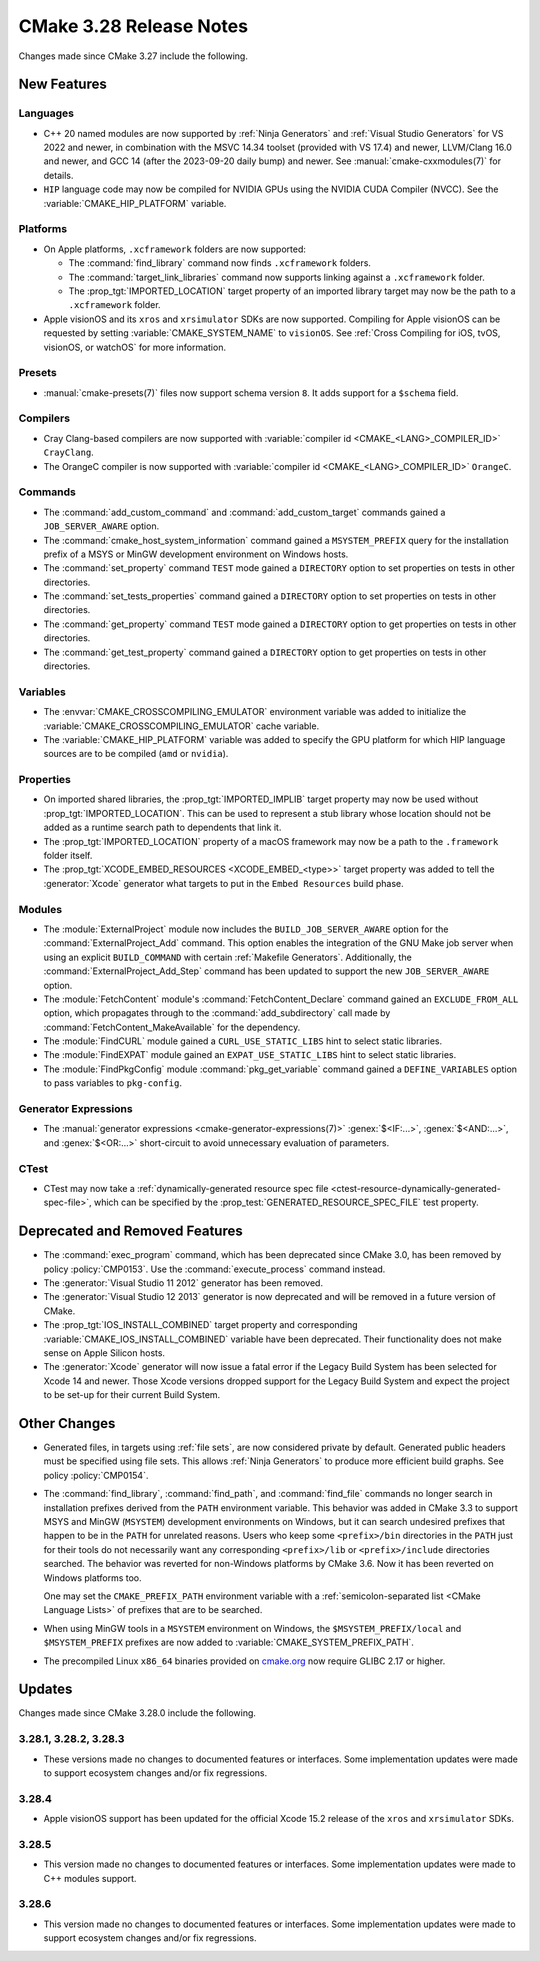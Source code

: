 CMake 3.28 Release Notes
************************

.. only:: html

  .. contents::

Changes made since CMake 3.27 include the following.

New Features
============

Languages
---------

* C++ 20 named modules are now supported by :ref:`Ninja Generators`
  and :ref:`Visual Studio Generators` for VS 2022 and newer, in combination
  with the MSVC 14.34 toolset (provided with VS 17.4) and newer, LLVM/Clang
  16.0 and newer, and GCC 14 (after the 2023-09-20 daily bump) and newer.
  See :manual:`cmake-cxxmodules(7)` for details.

* ``HIP`` language code may now be compiled for NVIDIA GPUs
  using the NVIDIA CUDA Compiler (NVCC).
  See the :variable:`CMAKE_HIP_PLATFORM` variable.

Platforms
---------

* On Apple platforms, ``.xcframework`` folders are now supported:

  * The :command:`find_library` command now finds ``.xcframework`` folders.

  * The :command:`target_link_libraries` command now supports
    linking against a ``.xcframework`` folder.

  * The :prop_tgt:`IMPORTED_LOCATION` target property of an imported
    library target may now be the path to a ``.xcframework`` folder.

* Apple visionOS and its ``xros`` and ``xrsimulator`` SDKs are now supported.
  Compiling for Apple visionOS can be requested by setting
  :variable:`CMAKE_SYSTEM_NAME` to ``visionOS``.
  See :ref:`Cross Compiling for iOS, tvOS, visionOS, or watchOS`
  for more information.

Presets
-------

* :manual:`cmake-presets(7)` files now support schema version ``8``.
  It adds support for a ``$schema`` field.

Compilers
---------

* Cray Clang-based compilers are now supported with
  :variable:`compiler id <CMAKE_<LANG>_COMPILER_ID>` ``CrayClang``.

* The OrangeC compiler is now supported with
  :variable:`compiler id <CMAKE_<LANG>_COMPILER_ID>` ``OrangeC``.

Commands
--------

* The :command:`add_custom_command` and :command:`add_custom_target`
  commands gained a ``JOB_SERVER_AWARE`` option.

* The :command:`cmake_host_system_information` command gained a
  ``MSYSTEM_PREFIX`` query for the installation prefix of a MSYS
  or MinGW development environment on Windows hosts.

* The :command:`set_property` command ``TEST`` mode gained a ``DIRECTORY``
  option to set properties on tests in other directories.

* The :command:`set_tests_properties` command gained a ``DIRECTORY``
  option to set properties on tests in other directories.

* The :command:`get_property` command ``TEST`` mode gained a ``DIRECTORY``
  option to get properties on tests in other directories.

* The :command:`get_test_property` command gained a ``DIRECTORY``
  option to get properties on tests in other directories.

Variables
---------

* The :envvar:`CMAKE_CROSSCOMPILING_EMULATOR` environment variable
  was added to initialize the :variable:`CMAKE_CROSSCOMPILING_EMULATOR`
  cache variable.

* The :variable:`CMAKE_HIP_PLATFORM` variable was added to specify
  the GPU platform for which HIP language sources are to be compiled
  (``amd`` or ``nvidia``).

Properties
----------

* On imported shared libraries, the :prop_tgt:`IMPORTED_IMPLIB` target
  property may now be used without :prop_tgt:`IMPORTED_LOCATION`.
  This can be used to represent a stub library whose location should not
  be added as a runtime search path to dependents that link it.

* The :prop_tgt:`IMPORTED_LOCATION` property of a macOS framework
  may now be a path to the ``.framework`` folder itself.

* The :prop_tgt:`XCODE_EMBED_RESOURCES <XCODE_EMBED_<type>>` target property
  was added to tell the :generator:`Xcode` generator what targets to put in
  the ``Embed Resources`` build phase.

Modules
-------

* The :module:`ExternalProject` module now includes the
  ``BUILD_JOB_SERVER_AWARE`` option for the
  :command:`ExternalProject_Add` command. This option enables
  the integration of the GNU Make job server when using an
  explicit ``BUILD_COMMAND`` with certain :ref:`Makefile Generators`.
  Additionally, the :command:`ExternalProject_Add_Step` command
  has been updated to support the new ``JOB_SERVER_AWARE`` option.

* The :module:`FetchContent` module's :command:`FetchContent_Declare` command
  gained an ``EXCLUDE_FROM_ALL`` option, which propagates through to the
  :command:`add_subdirectory` call made by
  :command:`FetchContent_MakeAvailable` for the dependency.

* The :module:`FindCURL` module gained a ``CURL_USE_STATIC_LIBS`` hint
  to select static libraries.

* The :module:`FindEXPAT` module gained an ``EXPAT_USE_STATIC_LIBS`` hint
  to select static libraries.

* The :module:`FindPkgConfig` module :command:`pkg_get_variable` command
  gained a ``DEFINE_VARIABLES`` option to pass variables to ``pkg-config``.

Generator Expressions
---------------------

* The :manual:`generator expressions <cmake-generator-expressions(7)>`
  :genex:`$<IF:...>`, :genex:`$<AND:...>`, and :genex:`$<OR:...>`
  short-circuit to avoid unnecessary evaluation of parameters.

CTest
-----

* CTest may now take a :ref:`dynamically-generated resource spec file
  <ctest-resource-dynamically-generated-spec-file>`, which can be specified by the
  :prop_test:`GENERATED_RESOURCE_SPEC_FILE` test property.

Deprecated and Removed Features
===============================

* The :command:`exec_program` command, which has been deprecated
  since CMake 3.0, has been removed by policy :policy:`CMP0153`.
  Use the :command:`execute_process` command instead.

* The :generator:`Visual Studio 11 2012` generator has been removed.

* The :generator:`Visual Studio 12 2013` generator is now deprecated
  and will be removed in a future version of CMake.

* The :prop_tgt:`IOS_INSTALL_COMBINED` target property and corresponding
  :variable:`CMAKE_IOS_INSTALL_COMBINED` variable have been deprecated.
  Their functionality does not make sense on Apple Silicon hosts.

* The :generator:`Xcode` generator will now issue a fatal error if
  the Legacy Build System has been selected for Xcode 14 and
  newer. Those Xcode versions dropped support for the Legacy Build
  System and expect the project to be set-up for their current
  Build System.

Other Changes
=============

* Generated files, in targets using :ref:`file sets`, are now considered
  private by default.  Generated public headers must be specified using
  file sets.  This allows :ref:`Ninja Generators` to produce more
  efficient build graphs.  See policy :policy:`CMP0154`.

* The :command:`find_library`, :command:`find_path`, and :command:`find_file`
  commands no longer search in installation prefixes derived from the ``PATH``
  environment variable.  This behavior was added in CMake 3.3 to support
  MSYS and MinGW (``MSYSTEM``) development environments on Windows, but
  it can search undesired prefixes that happen to be in the ``PATH`` for
  unrelated reasons.  Users who keep some ``<prefix>/bin`` directories in
  the ``PATH`` just for their tools do not necessarily want any corresponding
  ``<prefix>/lib`` or ``<prefix>/include`` directories searched.
  The behavior was reverted for non-Windows platforms by CMake 3.6.
  Now it has been reverted on Windows platforms too.

  One may set the ``CMAKE_PREFIX_PATH`` environment variable with a
  :ref:`semicolon-separated list <CMake Language Lists>` of prefixes
  that are to be searched.

* When using MinGW tools in a ``MSYSTEM`` environment on Windows,
  the ``$MSYSTEM_PREFIX/local`` and ``$MSYSTEM_PREFIX`` prefixes are
  now added to :variable:`CMAKE_SYSTEM_PREFIX_PATH`.

* The precompiled Linux ``x86_64`` binaries provided on
  `cmake.org <https://cmake.org/download/>`_ now require GLIBC 2.17 or higher.

Updates
=======

Changes made since CMake 3.28.0 include the following.

3.28.1, 3.28.2, 3.28.3
----------------------

* These versions made no changes to documented features or interfaces.
  Some implementation updates were made to support ecosystem changes
  and/or fix regressions.

3.28.4
------

* Apple visionOS support has been updated for the official Xcode 15.2
  release of the  ``xros`` and ``xrsimulator`` SDKs.

3.28.5
------

* This version made no changes to documented features or interfaces.
  Some implementation updates were made to C++ modules support.

3.28.6
------

* This version made no changes to documented features or interfaces.
  Some implementation updates were made to support ecosystem changes
  and/or fix regressions.
